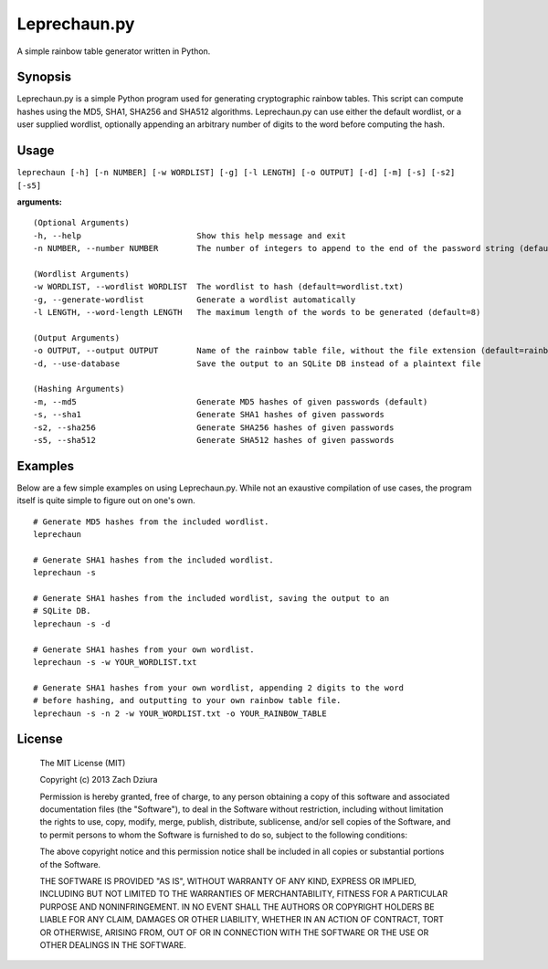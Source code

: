 #############
Leprechaun.py
#############
A simple rainbow table generator written in Python.

********
Synopsis
********
Leprechaun.py is a simple Python program used for generating cryptographic
rainbow tables. This script can compute hashes using the MD5, SHA1, SHA256 and
SHA512 algorithms. Leprechaun.py can use either the default wordlist, or a user
supplied wordlist, optionally appending an arbitrary number of digits to the
word before computing the hash.

*****
Usage
*****
``leprechaun [-h] [-n NUMBER] [-w WORDLIST] [-g] [-l LENGTH] [-o OUTPUT] [-d] [-m] [-s] [-s2] [-s5]``
    
**arguments:** ::

    (Optional Arguments)
    -h, --help                        Show this help message and exit
    -n NUMBER, --number NUMBER        The number of integers to append to the end of the password string (default=0)

    (Wordlist Arguments)
    -w WORDLIST, --wordlist WORDLIST  The wordlist to hash (default=wordlist.txt) 
    -g, --generate-wordlist           Generate a wordlist automatically
    -l LENGTH, --word-length LENGTH   The maximum length of the words to be generated (default=8)

    (Output Arguments)
    -o OUTPUT, --output OUTPUT        Name of the rainbow table file, without the file extension (default=rainbow)
    -d, --use-database                Save the output to an SQLite DB instead of a plaintext file

    (Hashing Arguments)
    -m, --md5                         Generate MD5 hashes of given passwords (default)
    -s, --sha1                        Generate SHA1 hashes of given passwords    
    -s2, --sha256                     Generate SHA256 hashes of given passwords    
    -s5, --sha512                     Generate SHA512 hashes of given passwords

********
Examples
********
Below are a few simple examples on using Leprechaun.py. While not an exaustive
compilation of use cases, the program itself is quite simple to figure out on
one's own. ::

  # Generate MD5 hashes from the included wordlist.
  leprechaun

  # Generate SHA1 hashes from the included wordlist.
  leprechaun -s

  # Generate SHA1 hashes from the included wordlist, saving the output to an
  # SQLite DB.
  leprechaun -s -d

  # Generate SHA1 hashes from your own wordlist.
  leprechaun -s -w YOUR_WORDLIST.txt

  # Generate SHA1 hashes from your own wordlist, appending 2 digits to the word
  # before hashing, and outputting to your own rainbow table file.
  leprechaun -s -n 2 -w YOUR_WORDLIST.txt -o YOUR_RAINBOW_TABLE

*******
License
*******

    The MIT License (MIT)

    Copyright (c) 2013 Zach Dziura

    Permission is hereby granted, free of charge, to any person obtaining a copy
    of this software and associated documentation files (the "Software"), to deal
    in the Software without restriction, including without limitation the rights
    to use, copy, modify, merge, publish, distribute, sublicense, and/or sell
    copies of the Software, and to permit persons to whom the Software is
    furnished to do so, subject to the following conditions:

    The above copyright notice and this permission notice shall be included in
    all copies or substantial portions of the Software.

    THE SOFTWARE IS PROVIDED "AS IS", WITHOUT WARRANTY OF ANY KIND, EXPRESS OR
    IMPLIED, INCLUDING BUT NOT LIMITED TO THE WARRANTIES OF MERCHANTABILITY,
    FITNESS FOR A PARTICULAR PURPOSE AND NONINFRINGEMENT. IN NO EVENT SHALL THE
    AUTHORS OR COPYRIGHT HOLDERS BE LIABLE FOR ANY CLAIM, DAMAGES OR OTHER
    LIABILITY, WHETHER IN AN ACTION OF CONTRACT, TORT OR OTHERWISE, ARISING FROM,
    OUT OF OR IN CONNECTION WITH THE SOFTWARE OR THE USE OR OTHER DEALINGS IN
    THE SOFTWARE.
